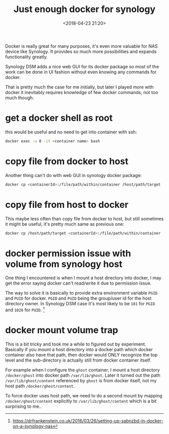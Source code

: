 #+title: Just enough docker for synology
#+date: <2018-04-23 21:20>
#+description: Just enough commands to work with docker for synology DSM
#+filetags: synology DSM

Docker is really great for many purposes, it's even
more valuable for NAS device like Synology. It provides
so much more possibilities and expands functionality greatly.

Synology DSM adds a nice web GUI for its docker package so
most of the work can be done in UI fashion without even knowing
any commands for docker.

That is pretty much the case for me initially, but later I played
more with docker it inevitably requires knowledge of few docker
commands, not too much though.

* get a docker shell as root
this would be useful and no need to get into container with ssh:
#+BEGIN_SRC sh
docker exec -u 0 -it <container name> bash
#+END_SRC
* copy file from docker to host
Another thing can't do with web GUI in synology docker package:

#+BEGIN_SRC sh
docker cp <containerId>:/file/path/within/container /host/path/target
#+END_SRC
* copy file from host to docker
This maybe less often than copy file from docker to host, but still sometimes
it might be useful, it's pretty much same as previous one:
#+BEGIN_SRC sh
docker cp /host/path/target <containerId>:/file/path/within/container
#+END_SRC

* docker permission issue with volume from synology host
One thing I encountered is when I mount a host directory into docker, I may get
the error saying docker can't read/write it due to permission issue.

The way to solve it is basically to provide extra environment variable ~PGID~ and
~PUID~ for docker. ~PGID~ and ~PUID~ being the group/user id for the host directory owner.
In Synology DSM case it's most likely to be ~101~ for ~PGID~ and ~1026~ for ~PUID~. [fn:1]

* docker mount volume trap
This is a bit tricky and took me a while to figured out by experiment. Basically
if you mount a host directory into a docker path which docker container also have
that path, then docker would ONLY recognize the top level and the sub-directory is
actually still from docker container itself.

For example when I configure the ~ghost~ container, I mount a host directory ~/docker/ghost~
into docker path ~/var/lib/ghost~. Later it turned out the path ~/var/lib/ghost/content~ referenced
by ~ghost~ is from docker itself, not my host path ~/docker/ghost/content~.

To force docker uses host path, we need to do a second mount by mapping ~/docker/ghost/content~ explicitly
to ~/var/lib/ghost/content~ which is a bit surprising to me..

[fn:1] https://drfrankenstein.co.uk/2016/03/26/setting-up-sabnzbd-in-docker-on-a-synology-nas
